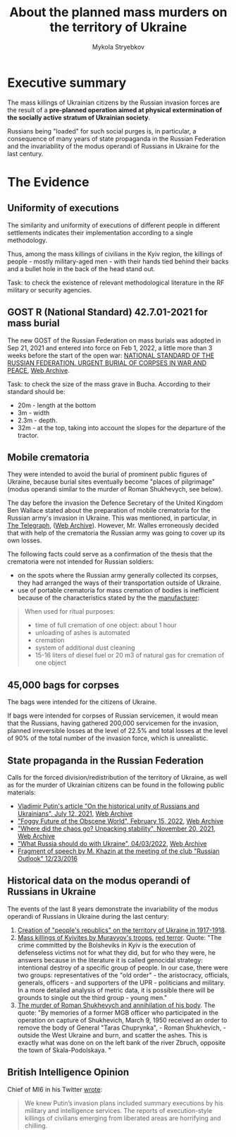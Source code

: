 #+TITLE: About the *planned* mass murders on the territory of Ukraine
#+AUTHOR: Mykola Stryebkov
#+LATEX_HEADER: \usepackage[utf8]{inputenc}
#+LATEX_HEADER: \usepackage[T2A]{fontenc}
#+LATEX_HEADER: \usepackage[english,ukrainian]{babel}
#+LATEX_HEADER: \usepackage{lcy}
#+LATEX_HEADER: \usepackage{textcomp}
#+LATEX_HEADER: \usepackage[margin=2cm]{geometry}

* Executive summary

The mass killings of Ukrainian citizens by the Russian invasion forces are
the result of a *pre-planned operation aimed at physical
extermination of the socially active stratum of Ukrainian society*.

Russians being "loaded" for such social purges is, in particular, a
consequence of many years of state propaganda in the Russian
Federation and the invariability of the modus operandi of Russians in
Ukraine for the last century.

* The Evidence

** Uniformity of executions
The similarity and uniformity of executions of different people in
different settlements indicates their implementation according to a
single methodology.

Thus, among the mass killings of civilians in the Kyiv region, the
killings of people - mostly military-aged men - with their hands tied
behind their backs and a bullet hole in the back of the head stand
out.

Task: to check the existence of relevant methodological literature in
the RF military or security agencies.

** GOST R (National Standard) 42.7.01-2021 for mass burial

The new GOST of the Russian Federation on mass burials was adopted in
Sep 21, 2021 and entered into force on Feb 1, 2022, a little more
than 3 weeks before the start of the open war: [[https://docs.cntd.ru/document/1200180859][NATIONAL STANDARD OF
THE RUSSIAN FEDERATION. URGENT BURIAL OF CORPSES IN WAR AND PEACE]], [[https://web.archive.org/web/20220402173717/https://docs.cntd.ru/document/1200180859][Web
Archive]].

Task: to check the size of the mass grave in Bucha. According to their
standard should be:
- 20m - length at the bottom
- 3m - width
- 2.3m - depth.
- 32m - at the top, taking into account the slopes for the departure
  of the tractor.

** Mobile crematoria

They were intended to avoid the burial of prominent public figures of
Ukraine, because burial sites eventually become "places of pilgrimage"
(modus operandi similar to the murder of Roman Shukhevych, see below).

The day before the invasion the Defence Secretary of the
United Kingdom Ben Wallace stated about the preparation of mobile
crematoria for the Russian army's invasion in Ukraine. This was
mentioned, in particular, in [[https://www.telegraph.co.uk/world-news/2022/02/23/russia-deploys-mobile-crematorium-follow-troops-battle/][The Telegraph]], ([[https://web.archive.org/web/20220331033347/https://www.telegraph.co.uk/world-news/2022/02/23/russia-deploys-mobile-crematorium-follow-troops-battle/][Web Archive]]). However,
Mr. Walles erroneously decided that with help of the crematoria the
Russian army was going to cover up its own losses.

The following facts could serve as a confirmation of the thesis that
the crematoria were not intended for Russian soldiers:
- on the spots where the Russian army generally collected its corpses,
  they had arranged the ways of their transportation outside of
  Ukraine.
- use of portable crematoria for mass cremation of bodies is
  inefficient because of the characteristics stated by the the
  [[http://turmalin.su/index.php?option=com_content&view=article&id=185&Itemid=331][manufacturer]]:
#+BEGIN_QUOTE
When used for ritual purposes:
- time of full cremation of one object: about 1 hour
- unloading of ashes is automated
- cremation
- system of additional dust cleaning
- 15-16 liters of diesel fuel or 20 m3 of natural gas for cremation of one object
#+END_QUOTE

** 45,000 bags for corpses

The bags were intended for the citizens of Ukraine.

If bags were intended for corpses of Russian servicemen, it would mean
that the Russians, having gathered 200,000 servicemen for the
invasion, planned irreversible losses at the level of 22.5% and total
losses at the level of 90% of the total number of the invasion force,
which is unrealistic.

** State propaganda in the Russian Federation

Calls for the forced division/redistribution of the territory of
Ukraine, as well as for the murder of Ukrainian citizens can be found
in the following public materials:

- [[http://kremlin.ru/events/president/news/66181][Vladimir Putin's article "On the historical unity of Russians and Ukrainians", July 12, 2021]], [[https://web.archive.org /web/20220331143857/http://kremlin.ru/events/president/news/66181][Web Archive]]
- [[https://actualcomment.ru/tumannoe-budushchee-pokhabnogo-mira-2202150925.html]["Foggy Future of the Obscene World", February 15, 2022]], [[https://web.archive.org/web /20220324051406/https://actualcomment.ru/tumannoe-budushchee-pokhabnogo-mira-2202150925.html][Web Archive]]
- [[https://actualcomment.ru/kuda-delsya-khaos-raspakovka-stabilnosti-2111201336.html]["Where did the chaos go? Unpacking stability", November 20, 2021]], [[https://web.archive .org/web/20220401131352/https://actualcomment.ru/kuda-delsya-khaos-raspakovka-stabilnosti-2111201336.html][Web Archive]]
- [[https://ria.ru/20220403/ukraina-1781469605.html]["What Russia should do with Ukraine", 04/03/2022]], [[https://web.archive.org/web/20220404140751 /https://ria.ru/20220403/ukraina-1781469605.html][Web Archive]]
- [[https://www.youtube.com/watch?v=njCjKWMy2n0&t=40s][Fragment of speech by M. Khazin at the meeting of the club "Russian Outlook" 12/23/2016]]

** Historical data on the modus operandi of Russians in Ukraine

The events of the last 8 years demonstrate the invariability of the
modus operandi of Russians in Ukraine during the last century:

1. [[https://tinyurl.com/d2s3mkbh][Creation of "people's republics" on the territory of Ukraine in
   1917-1918]].
2. [[https://www.istpravda.com.ua/articles/2019/03/12/153809/][Mass killings of Kyivites by Muravyov's troops]], [[https://tinyurl.com/bdf9ktxh][red terror]]. Quote:
   "The crime committed by the Bolsheviks in Kyiv is the execution of
   defenseless victims not for what they did, but for who they were,
   he answers because in the literature it is called genocidal
   strategy: intentional destroy of a specific group of people. In our
   case, there were two groups: representatives of the "old order" -
   the aristocracy, officials, generals, officers - and supporters of
   the UPR - politicians and military. In a more detailed analysis of
   metric data, it is possible there will be grounds to single out the
   third group - young men."
3. [[https://tinyurl.com/2p8r3r4y][The murder of Roman Shukhevych and annihilation of his body]]. The
   quote: "By memories of a former MGB officer who participated in the
   operation on capture of Shukhevich, March 9, 1950 received an order
   to remove the body of General "Taras Chuprynka", - Roman
   Shukhevich, - outside the West Ukraine and burn, and scatter the
   ashes. This is exactly what was done on on the left bank of the
   river Zbruch, opposite the town of Skala-Podolskaya. "

** British Intelligence Opinion

Chief of MI6 in his Twitter [[https://twitter.com/ChiefMI6/status/1510629183365517326][wrote]]:
#+BEGIN_QUOTE
We knew Putin’s invasion plans included summary executions by his
military and intelligence services.  The reports of execution-style
killings of civilians emerging from liberated areas are horrifying and
chilling.
#+END_QUOTE

